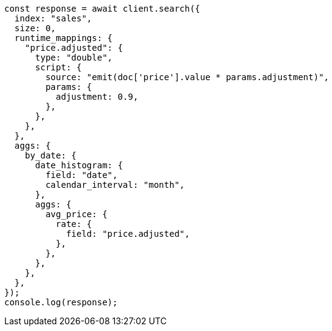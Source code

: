 // This file is autogenerated, DO NOT EDIT
// Use `node scripts/generate-docs-examples.js` to generate the docs examples

[source, js]
----
const response = await client.search({
  index: "sales",
  size: 0,
  runtime_mappings: {
    "price.adjusted": {
      type: "double",
      script: {
        source: "emit(doc['price'].value * params.adjustment)",
        params: {
          adjustment: 0.9,
        },
      },
    },
  },
  aggs: {
    by_date: {
      date_histogram: {
        field: "date",
        calendar_interval: "month",
      },
      aggs: {
        avg_price: {
          rate: {
            field: "price.adjusted",
          },
        },
      },
    },
  },
});
console.log(response);
----
